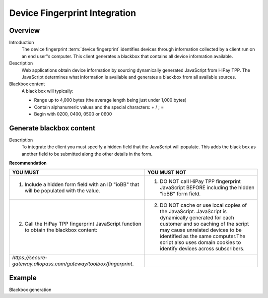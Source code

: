 .. _Chap8-DeviceFingerprintIntegration:

==============================
Device Fingerprint Integration
==============================

--------
Overview
--------

Introduction
  The device fingerprint :term:`device fingerprint` identifies devices through information collected by a client run on an end user"s computer.
  This client generates a blackbox that contains all device information available.

Description
  Web applications obtain device information by sourcing dynamically generated JavaScript from HiPay TPP.
  The JavaScript determines what information is available and generates a blackbox from all available sources.

Blackbox content
  A black box will typically:

  - Range up to 4,000 bytes (the average length being just under 1,000 bytes)
  - Contain alphanumeric values and the special characters: + / ; =
  - Begin with 0200, 0400, 0500 or 0600

-------------------------
Generate blackbox content
-------------------------

Description
  To integrate the client you must specify a hidden field that the JavaScript will populate.
  This adds the black box as another field to be submitted along the other details in the form.

**Recommendation**

=======================================================================================  =======================================================================================================================================================
YOU MUST        																	     YOU MUST NOT
=======================================================================================  =======================================================================================================================================================
1. Include a hidden form field with an ID "ioBB" that will be populated with the value.  1. DO NOT call HiPay TPP fingerprint JavaScript BEFORE including the hidden "ioBB" form field.
2. Call the HiPay TPP fingerprint JavaScript function to obtain the blackbox content:    2. DO NOT cache or use local copies of the JavaScript. JavaScript is dynamically generated for each customer and so caching of the script may cause unrelated devices to be identified as the same computer.The script also uses domain cookies to identify devices across subscribers.
*https://secure-gateway.allopass.com/gateway/toolbox/fingerprint*.
=======================================================================================  =======================================================================================================================================================

-------
Example
-------

Blackbox generation

.. code-block:: html
    :linenos:

    <form name="test">
    <!-- hidden field to store blackbox -->
      <input type="text" name="device_fingerprint" id="ioBB">
    </form>
    <!-- Include JavaScript fingerprint library -->
    <script language="javascript" src="https://secure-gateway.allopass.com/gateway/toolbox/fingerprint">
    </script>
